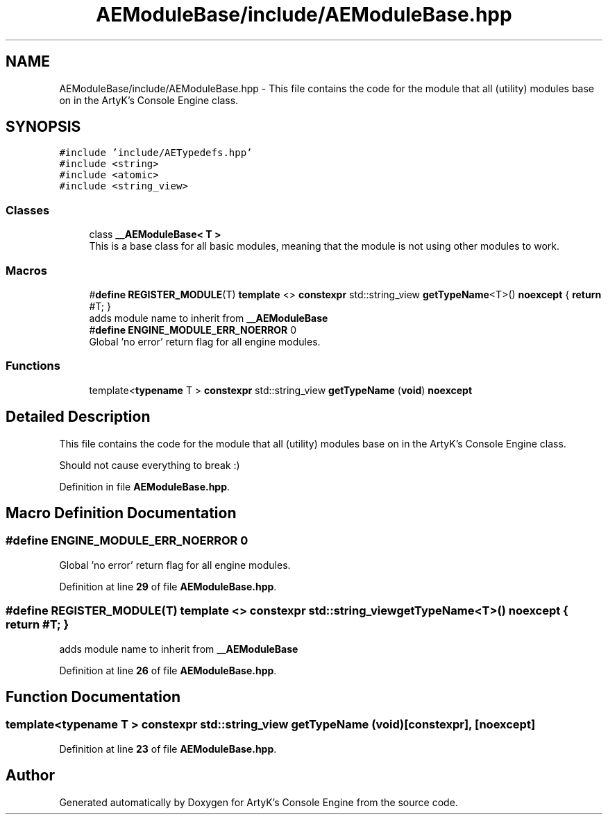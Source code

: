 .TH "AEModuleBase/include/AEModuleBase.hpp" 3 "Thu Jan 11 2024 21:33:35" "Version v0.0.8.5a" "ArtyK's Console Engine" \" -*- nroff -*-
.ad l
.nh
.SH NAME
AEModuleBase/include/AEModuleBase.hpp \- This file contains the code for the module that all (utility) modules base on in the ArtyK's Console Engine class\&.  

.SH SYNOPSIS
.br
.PP
\fC#include 'include/AETypedefs\&.hpp'\fP
.br
\fC#include <string>\fP
.br
\fC#include <atomic>\fP
.br
\fC#include <string_view>\fP
.br

.SS "Classes"

.in +1c
.ti -1c
.RI "class \fB__AEModuleBase< T >\fP"
.br
.RI "This is a base class for all basic modules, meaning that the module is not using other modules to work\&. "
.in -1c
.SS "Macros"

.in +1c
.ti -1c
.RI "#\fBdefine\fP \fBREGISTER_MODULE\fP(T)   \fBtemplate\fP <> \fBconstexpr\fP std::string_view \fBgetTypeName\fP<T>() \fBnoexcept\fP { \fBreturn\fP #T; }"
.br
.RI "adds module name to inherit from \fB__AEModuleBase\fP "
.ti -1c
.RI "#\fBdefine\fP \fBENGINE_MODULE_ERR_NOERROR\fP   0"
.br
.RI "Global 'no error' return flag for all engine modules\&. "
.in -1c
.SS "Functions"

.in +1c
.ti -1c
.RI "template<\fBtypename\fP T > \fBconstexpr\fP std::string_view \fBgetTypeName\fP (\fBvoid\fP) \fBnoexcept\fP"
.br
.in -1c
.SH "Detailed Description"
.PP 
This file contains the code for the module that all (utility) modules base on in the ArtyK's Console Engine class\&. 

Should not cause everything to break :) 
.PP
Definition in file \fBAEModuleBase\&.hpp\fP\&.
.SH "Macro Definition Documentation"
.PP 
.SS "#\fBdefine\fP ENGINE_MODULE_ERR_NOERROR   0"

.PP
Global 'no error' return flag for all engine modules\&. 
.PP
Definition at line \fB29\fP of file \fBAEModuleBase\&.hpp\fP\&.
.SS "#\fBdefine\fP REGISTER_MODULE(T)   \fBtemplate\fP <> \fBconstexpr\fP std::string_view \fBgetTypeName\fP<T>() \fBnoexcept\fP { \fBreturn\fP #T; }"

.PP
adds module name to inherit from \fB__AEModuleBase\fP 
.PP
Definition at line \fB26\fP of file \fBAEModuleBase\&.hpp\fP\&.
.SH "Function Documentation"
.PP 
.SS "template<\fBtypename\fP T > \fBconstexpr\fP std::string_view getTypeName (\fBvoid\fP)\fC [constexpr]\fP, \fC [noexcept]\fP"

.PP
Definition at line \fB23\fP of file \fBAEModuleBase\&.hpp\fP\&.
.SH "Author"
.PP 
Generated automatically by Doxygen for ArtyK's Console Engine from the source code\&.
